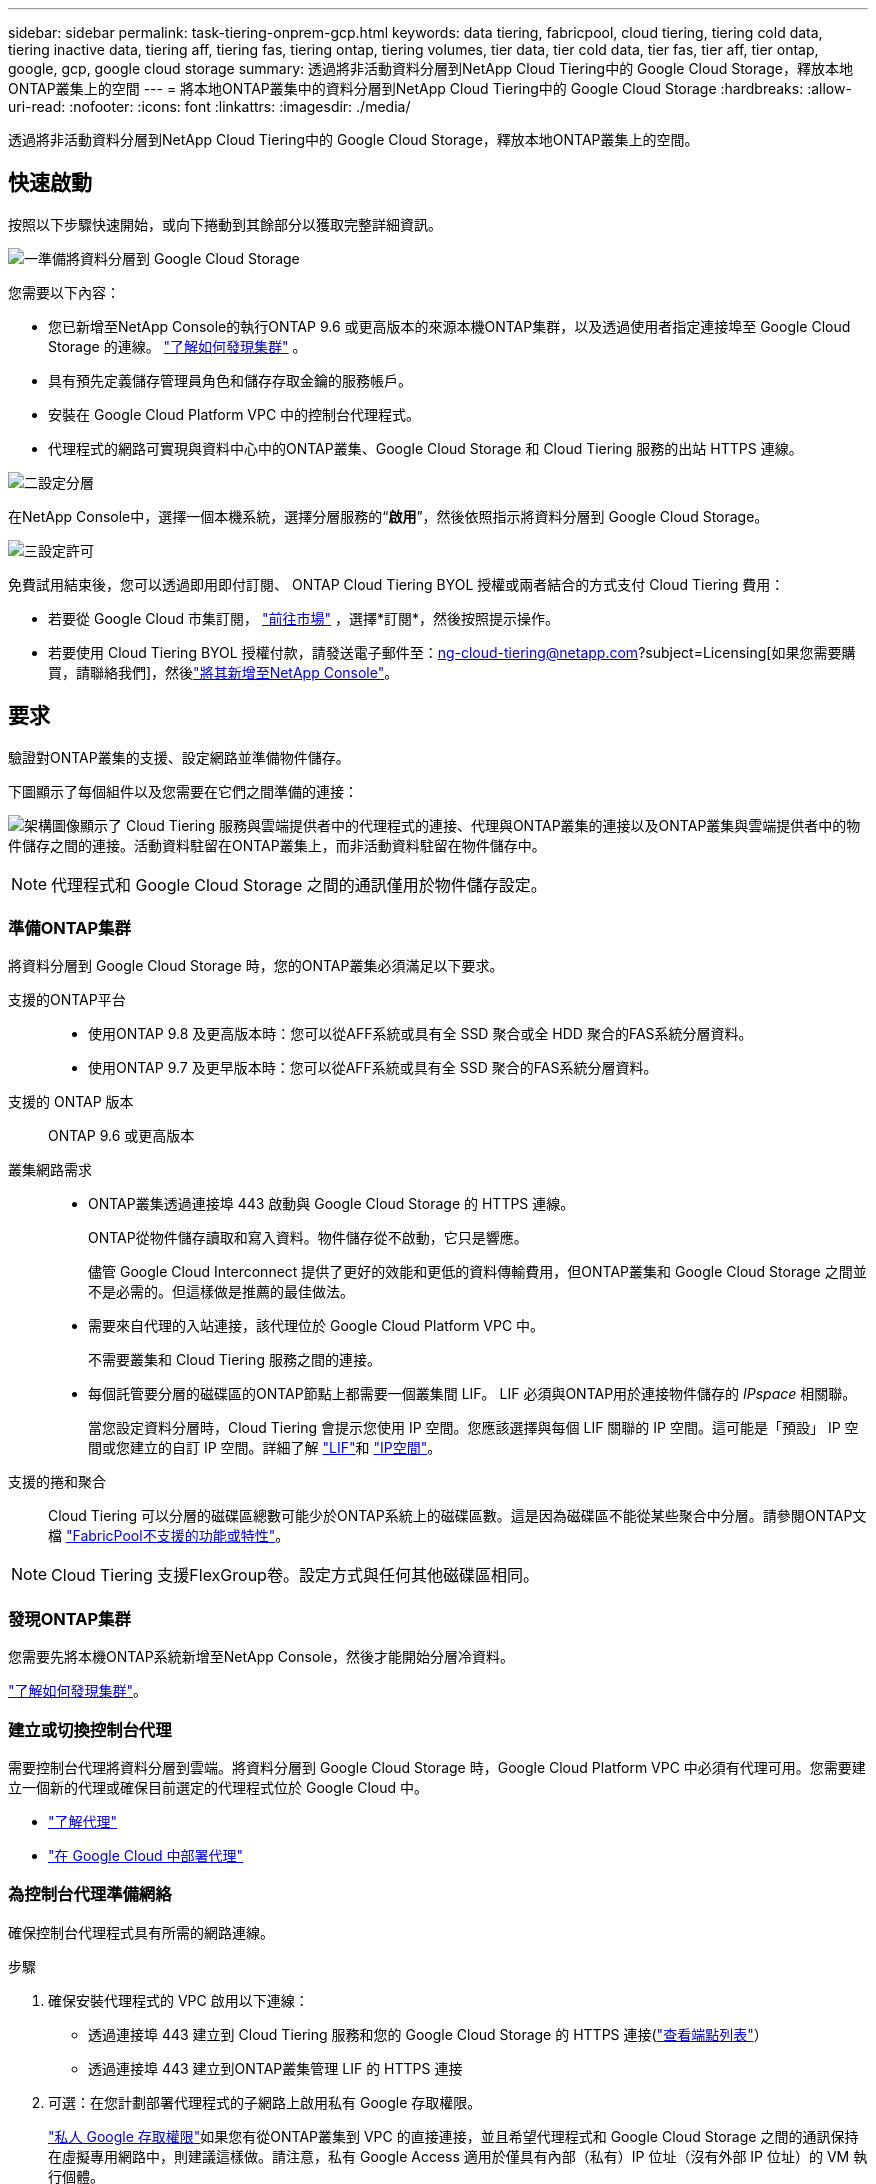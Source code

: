 ---
sidebar: sidebar 
permalink: task-tiering-onprem-gcp.html 
keywords: data tiering, fabricpool, cloud tiering, tiering cold data, tiering inactive data, tiering aff, tiering fas, tiering ontap, tiering volumes, tier data, tier cold data, tier fas, tier aff, tier ontap, google, gcp, google cloud storage 
summary: 透過將非活動資料分層到NetApp Cloud Tiering中的 Google Cloud Storage，釋放本地ONTAP叢集上的空間 
---
= 將本地ONTAP叢集中的資料分層到NetApp Cloud Tiering中的 Google Cloud Storage
:hardbreaks:
:allow-uri-read: 
:nofooter: 
:icons: font
:linkattrs: 
:imagesdir: ./media/


[role="lead"]
透過將非活動資料分層到NetApp Cloud Tiering中的 Google Cloud Storage，釋放本地ONTAP叢集上的空間。



== 快速啟動

按照以下步驟快速開始，或向下捲動到其餘部分以獲取完整詳細資訊。

.image:https://raw.githubusercontent.com/NetAppDocs/common/main/media/number-1.png["一"]準備將資料分層到 Google Cloud Storage
[role="quick-margin-para"]
您需要以下內容：

[role="quick-margin-list"]
* 您已新增至NetApp Console的執行ONTAP 9.6 或更高版本的來源本機ONTAP集群，以及透過使用者指定連接埠至 Google Cloud Storage 的連線。 https://docs.netapp.com/us-en/bluexp-ontap-onprem/task-discovering-ontap.html["了解如何發現集群"^] 。
* 具有預先定義儲存管理員角色和儲存存取金鑰的服務帳戶。
* 安裝在 Google Cloud Platform VPC 中的控制台代理程式。
* 代理程式的網路可實現與資料中心中的ONTAP叢集、Google Cloud Storage 和 Cloud Tiering 服務的出站 HTTPS 連線。


.image:https://raw.githubusercontent.com/NetAppDocs/common/main/media/number-2.png["二"]設定分層
[role="quick-margin-para"]
在NetApp Console中，選擇一個本機系統，選擇分層服務的“*啟用*”，然後依照指示將資料分層到 Google Cloud Storage。

.image:https://raw.githubusercontent.com/NetAppDocs/common/main/media/number-3.png["三"]設定許可
[role="quick-margin-para"]
免費試用結束後，您可以透過即用即付訂閱、 ONTAP Cloud Tiering BYOL 授權或兩者結合的方式支付 Cloud Tiering 費用：

[role="quick-margin-list"]
* 若要從 Google Cloud 市集訂閱， https://console.cloud.google.com/marketplace/details/netapp-cloudmanager/cloud-manager?supportedpurview=project&rif_reserved["前往市場"^] ，選擇*訂閱*，然後按照提示操作。
* 若要使用 Cloud Tiering BYOL 授權付款，請發送電子郵件至：ng-cloud-tiering@netapp.com?subject=Licensing[如果您需要購買，請聯絡我們]，然後link:https://docs.netapp.com/us-en/bluexp-digital-wallet/task-manage-data-services-licenses.html["將其新增至NetApp Console"^]。




== 要求

驗證對ONTAP叢集的支援、設定網路並準備物件儲存。

下圖顯示了每個組件以及您需要在它們之間準備的連接：

image:diagram_cloud_tiering_google.png["架構圖像顯示了 Cloud Tiering 服務與雲端提供者中的代理程式的連接、代理與ONTAP叢集的連接以及ONTAP叢集與雲端提供者中的物件儲存之間的連接。活動資料駐留在ONTAP叢集上，而非活動資料駐留在物件儲存中。"]


NOTE: 代理程式和 Google Cloud Storage 之間的通訊僅用於物件儲存設定。



=== 準備ONTAP集群

將資料分層到 Google Cloud Storage 時，您的ONTAP叢集必須滿足以下要求。

支援的ONTAP平台::
+
--
* 使用ONTAP 9.8 及更高版本時：您可以從AFF系統或具有全 SSD 聚合或全 HDD 聚合的FAS系統分層資料。
* 使用ONTAP 9.7 及更早版本時：您可以從AFF系統或具有全 SSD 聚合的FAS系統分層資料。


--
支援的 ONTAP 版本:: ONTAP 9.6 或更高版本
叢集網路需求::
+
--
* ONTAP叢集透過連接埠 443 啟動與 Google Cloud Storage 的 HTTPS 連線。
+
ONTAP從物件儲存讀取和寫入資料。物件儲存從不啟動，它只是響應。

+
儘管 Google Cloud Interconnect 提供了更好的效能和更低的資料傳輸費用，但ONTAP叢集和 Google Cloud Storage 之間並不是必需的。但這樣做是推薦的最佳做法。

* 需要來自代理的入站連接，該代理位於 Google Cloud Platform VPC 中。
+
不需要叢集和 Cloud Tiering 服務之間的連接。

* 每個託管要分層的磁碟區的ONTAP節點上都需要一個叢集間 LIF。  LIF 必須與ONTAP用於連接物件儲存的 _IPspace_ 相關聯。
+
當您設定資料分層時，Cloud Tiering 會提示您使用 IP 空間。您應該選擇與每個 LIF 關聯的 IP 空間。這可能是「預設」 IP 空間或您建立的自訂 IP 空間。詳細了解 https://docs.netapp.com/us-en/ontap/networking/create_a_lif.html["LIF"^]和 https://docs.netapp.com/us-en/ontap/networking/standard_properties_of_ipspaces.html["IP空間"^]。



--
支援的捲和聚合:: Cloud Tiering 可以分層的磁碟區總數可能少於ONTAP系統上的磁碟區數。這是因為磁碟區不能從某些聚合中分層。請參閱ONTAP文檔 https://docs.netapp.com/us-en/ontap/fabricpool/requirements-concept.html#functionality-or-features-not-supported-by-fabricpool["FabricPool不支援的功能或特性"^]。



NOTE: Cloud Tiering 支援FlexGroup卷。設定方式與任何其他磁碟區相同。



=== 發現ONTAP集群

您需要先將本機ONTAP系統新增至NetApp Console，然後才能開始分層冷資料。

https://docs.netapp.com/us-en/bluexp-ontap-onprem/task-discovering-ontap.html["了解如何發現集群"^]。



=== 建立或切換控制台代理

需要控制台代理將資料分層到雲端。將資料分層到 Google Cloud Storage 時，Google Cloud Platform VPC 中必須有代理可用。您需要建立一個新的代理或確保目前選定的代理程式位於 Google Cloud 中。

* https://docs.netapp.com/us-en/bluexp-setup-admin/concept-connectors.html["了解代理"^]
* https://docs.netapp.com/us-en/bluexp-setup-admin/task-quick-start-connector-google.html["在 Google Cloud 中部署代理"^]




=== 為控制台代理準備網絡

確保控制台代理程式具有所需的網路連線。

.步驟
. 確保安裝代理程式的 VPC 啟用以下連線：
+
** 透過連接埠 443 建立到 Cloud Tiering 服務和您的 Google Cloud Storage 的 HTTPS 連接(https://docs.netapp.com/us-en/bluexp-setup-admin/task-set-up-networking-google.html#endpoints-contacted-for-day-to-day-operations["查看端點列表"^]）
** 透過連接埠 443 建立到ONTAP叢集管理 LIF 的 HTTPS 連接


. 可選：在您計劃部署代理程式的子網路上啟用私有 Google 存取權限。
+
https://cloud.google.com/vpc/docs/configure-private-google-access["私人 Google 存取權限"^]如果您有從ONTAP叢集到 VPC 的直接連接，並且希望代理程式和 Google Cloud Storage 之間的通訊保持在虛擬專用網路中，則建議這樣做。請注意，私有 Google Access 適用於僅具有內部（私有）IP 位址（沒有外部 IP 位址）的 VM 執行個體。





=== 準備 Google 雲端存儲

設定分層時，您需要為具有儲存管理員權限的服務帳戶提供儲存存取金鑰。服務帳號使 Cloud Tiering 能夠對用於資料分層的 Cloud Storage 儲存桶進行身份驗證和存取。需要金鑰，以便 Google Cloud Storage 知道誰在發出請求。

Cloud Storage 儲存桶必須位於link:reference-google-support.html#supported-google-cloud-regions["支持 Cloud Tiering 的區域"]。


NOTE: 如果您打算將 Cloud Tiering 配置為使用成本較低的儲存類，您的分層資料將在一定天數後轉換到該儲存類，則在 GCP 帳戶中設定儲存桶時不得選擇任何生命週期規則。  Cloud Tiering 管理生命週期轉換。

.步驟
. https://cloud.google.com/iam/docs/creating-managing-service-accounts#creating_a_service_account["建立具有預先定義儲存管理員角色的服務帳戶"^]。
. 前往 https://console.cloud.google.com/storage/settings["GCP 儲存設定"^]並為服務帳戶建立存取金鑰：
+
.. 選擇一個項目，然後選擇*互通性*。如果您還沒有這樣做，請選擇*啟用互通性存取*。
.. 選擇一個項目，然後選擇*互通性*。如果您還沒有這樣做，請選擇*啟用互通性存取*。
.. 在*服務帳戶的存取金鑰*下，選擇*為服務帳戶建立金鑰*，選擇剛剛建立的服務帳戶，然後選擇*建立金鑰*。
.. 在*服務帳戶的存取金鑰*下，選擇*為服務帳戶建立金鑰*，選擇剛剛建立的服務帳戶，然後選擇*建立金鑰*。
+
稍後設定 Cloud Tiering 時，您需要輸入金鑰。







== 將第一個叢集中的非活動資料分層到 Google Cloud Storage

準備好 Google Cloud 環境後，開始從第一個叢集分層非活動資料。

.你需要什麼
* https://docs.netapp.com/us-en/bluexp-ontap-onprem/task-discovering-ontap.html["新增到NetApp Console的本機系統"^]。
* 具有儲存管理員角色的服務帳戶的儲存存取金鑰。


.步驟
. 選擇本地ONTAP系統。
. 點擊右側面板中的分層服務的“啟用”按鈕。
+
如果「*系統*」頁面上有 Google Cloud Storage 分層目標，則可以將叢集拖曳到 Google Cloud Storage 系統上以啟動設定精靈。

+
image:screenshot_setup_tiering_onprem.png["螢幕截圖顯示了選擇本機ONTAP系統後螢幕右側出現的啟用選項。"]

. *定義物件儲存名稱*：輸入此物件儲存的名稱。它必須與您可能在此叢集上與聚合一起使用的任何其他物件儲存不同。
. *選擇提供者*：選擇*Google Cloud*並選擇*繼續*。
. 完成*建立物件儲存*頁面上的步驟：
+
.. *儲存桶*：新增新的 Google 雲端儲存桶或選擇現有儲存桶。
.. *儲存類別生命週期*：雲端分層管理分層資料的生命週期轉換。資料從_Standard_類別開始，但您可以建立規則以在一定天數後套用不同的儲存類別。
+
選擇要將分層資料轉換到的 Google Cloud 儲存類別以及將資料分配到該類別之前的天數，然後選擇*繼續*。例如，下面的螢幕截圖顯示，分層資料在物件儲存中儲存 30 天後從 _Standard_ 類別分配給 _Nearline_ 類，然後在物件儲存中儲存 60 天後分配給 _Coldline_ 類別。

+
如果您選擇*將資料保留在此儲存類別中*，則資料將保留在該儲存類別中。link:reference-google-support.html["查看支援的儲存類別"^] 。

+
image:screenshot_tiering_lifecycle_selection_gcp.png["此螢幕截圖顯示如何選擇在一定天數後指派給您的資料的附加儲存類別。"]

+
請注意，生命週期規則適用於所選儲存桶中的所有物件。

.. *憑證*：輸入具有儲存管理員角色的服務帳戶的儲存存取金鑰和金鑰。
.. *叢集網路*：選擇ONTAP應用於連接物件儲存的 IP 空間。
+
選擇正確的 IP 空間可確保 Cloud Tiering 可以建立從ONTAP到雲端提供者的物件儲存的連線。

+
您也可以透過定義「最大傳輸速率」來設定可用於將非活動資料上傳到物件儲存的網路頻寬。選擇*Limited*單選按鈕並輸入可使用的最大頻寬，或選擇*Unlimited*表示沒有限制。



. 按一下“繼續”以選擇要分層的磁碟區。
. 在「Tier Volumes」頁面上，選擇要設定分層的磁碟區並啟動「Tiering Policy」頁面：
+
** 若要選取所有捲，請選取標題行中的複選框（image:button_backup_all_volumes.png[""] ) 並選擇 *配置磁碟區*。
** 若要選擇多個卷，請選取每個卷對應的複選框（image:button_backup_1_volume.png[""] ) 並選擇 *配置磁碟區*。
** 若要選擇單一卷，請選擇行（或image:screenshot_edit_icon.gif["編輯鉛筆圖標"]圖示）來表示音量。
+
image:screenshot_tiering_initial_volumes.png["螢幕截圖顯示如何選擇單一磁碟區、多個磁碟區或所有磁碟區以及修改選定磁碟區按鈕。"]



. 在「分層策略」對話方塊中，選擇分層策略，選擇性地調整所選卷的冷卻天數，然後選擇「應用」。
+
link:concept-cloud-tiering.html#volume-tiering-policies["了解有關容量分層策略和冷卻天數的更多信息"]。

+
image:screenshot_tiering_initial_policy_settings.png["顯示可設定分層策略設定的螢幕截圖。"]



.結果
您已成功設定從叢集上的磁碟區到 Google Cloud 物件儲存的資料分層。

.下一步是什麼？
link:task-licensing-cloud-tiering.html["請務必訂閱 Cloud Tiering 服務"]。

您可以查看有關集群上活動和非活動資料的資訊。link:task-managing-tiering.html["了解有關管理分層設定的更多信息"] 。

如果您希望將資料從叢集上的某些聚合分層到不同的物件存儲，您還可以建立額外的物件儲存。或者，如果您打算使用FabricPool Mirroring，將分層資料複製到其他物件儲存。link:task-managing-object-storage.html["了解有關管理對象存儲的更多信息"] 。
